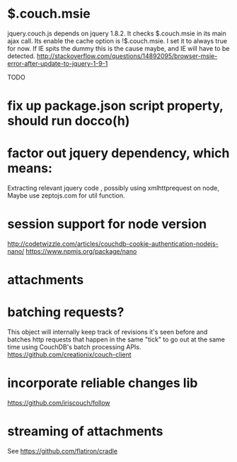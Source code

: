 * $.couch.msie
jquery.couch.js depends on jquery 1.8.2. It checks $.couch.msie in its main
ajax call. Its enable the cache option is !$.couch.msie. I set it to always
true for now. If IE spits the dummy this is the cause maybe, and IE will have
to be detected.
http://stackoverflow.com/questions/14892095/browser-msie-error-after-update-to-jquery-1-9-1

TODO
* fix up package.json script property, should run docco(h)
* factor out jquery dependency, which means:
Extracting relevant jquery code , possibly using xmlhttprequest on node, 
Maybe use zeptojs.com for util function.
* session support for node version
  http://codetwizzle.com/articles/couchdb-cookie-authentication-nodejs-nano/
  https://www.npmjs.org/package/nano
* attachments
* batching requests?
 This object will internally keep track of revisions it's seen before and
 batches http requests that happen in the same "tick" to go out at the same time
 using CouchDB's batch processing APIs.
 https://github.com/creationix/couch-client
* incorporate reliable changes lib
https://github.com/iriscouch/follow
* streaming of attachments
See https://github.com/flatiron/cradle
